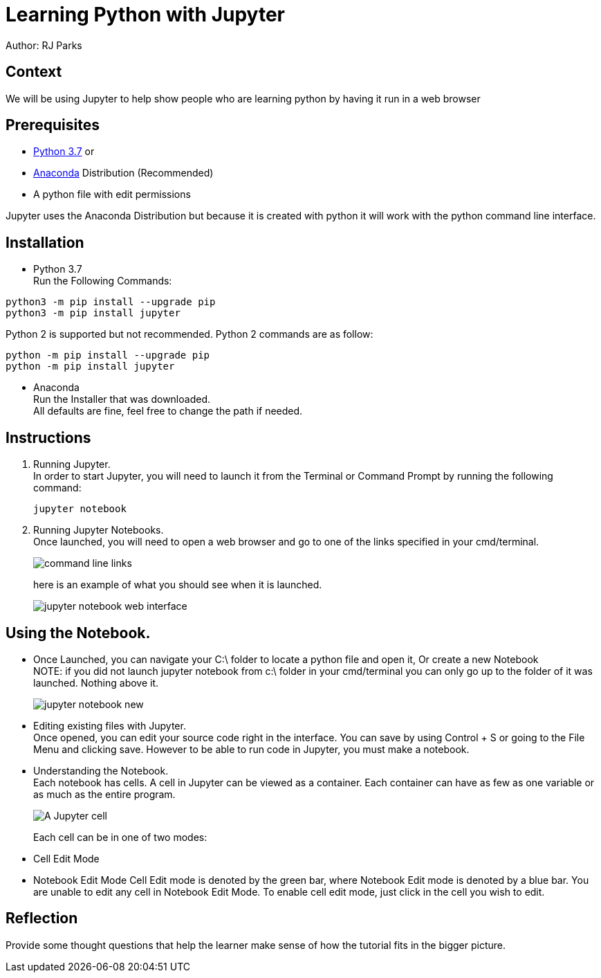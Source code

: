 = Learning Python with Jupyter

Author: RJ Parks

== Context

We will be using Jupyter to help show people who are learning python by having it run in a web browser

== Prerequisites

* https://www.python.org/downloads/[Python 3.7] or
* https://www.anaconda.com/distribution/[Anaconda] Distribution (Recommended)
* A python file with edit permissions

Jupyter uses the Anaconda Distribution but because it is created with python it will work with the python command line interface.


== Installation

* Python 3.7 +
Run the Following Commands:
```
python3 -m pip install --upgrade pip
python3 -m pip install jupyter
```
Python 2 is supported but not recommended. Python 2 commands are as follow:
```
python -m pip install --upgrade pip
python -m pip install jupyter
```
* Anaconda +
Run the Installer that was downloaded. +
All defaults are fine, feel free to change the path if needed.

== Instructions
. Running Jupyter. +
In order to start Jupyter, you will need to launch it from the Terminal or Command Prompt by running the following command: +
+
```
jupyter notebook
```
. Running Jupyter Notebooks. +
Once launched, you will need to open a web browser and go to one of the links specified in your cmd/terminal. 
+
image::cmdfiles.jpg[command line links]
+
here is an example of what you should see when it is launched. 
+
image::jupyterweb.jpg[jupyter notebook web interface]

== Using the Notebook. +
* Once Launched, you can navigate your C:\ folder to locate a python file and open it, Or create a new Notebook +
NOTE: if you did not launch jupyter notebook from c:\ folder in your cmd/terminal you can only go up to the folder of it was launched. Nothing above it.
+
image::notebook.jpg[jupyter notebook new]

* Editing existing files with Jupyter. +
Once opened, you can edit your source code right in the interface. You can save by using Control + S or going to the File Menu and clicking save. However to be able to run code in Jupyter, you must make a notebook.

* Understanding the Notebook. +
Each notebook has cells. A cell in Jupyter can be viewed as a container. Each container can have as few as one variable or as much as the entire program. +
+
image::jupytercell.jpg[A Jupyter cell] 
+
Each cell can be in one of two modes: +
* Cell Edit Mode 
* Notebook Edit Mode 
Cell Edit mode is denoted by the green bar, where Notebook Edit mode is denoted by a blue bar. You are unable to edit any cell in Notebook Edit Mode. To enable cell edit mode, just click in the cell you wish to edit.

== Reflection
Provide some thought questions that help the learner make sense of how the tutorial fits in the bigger picture.

